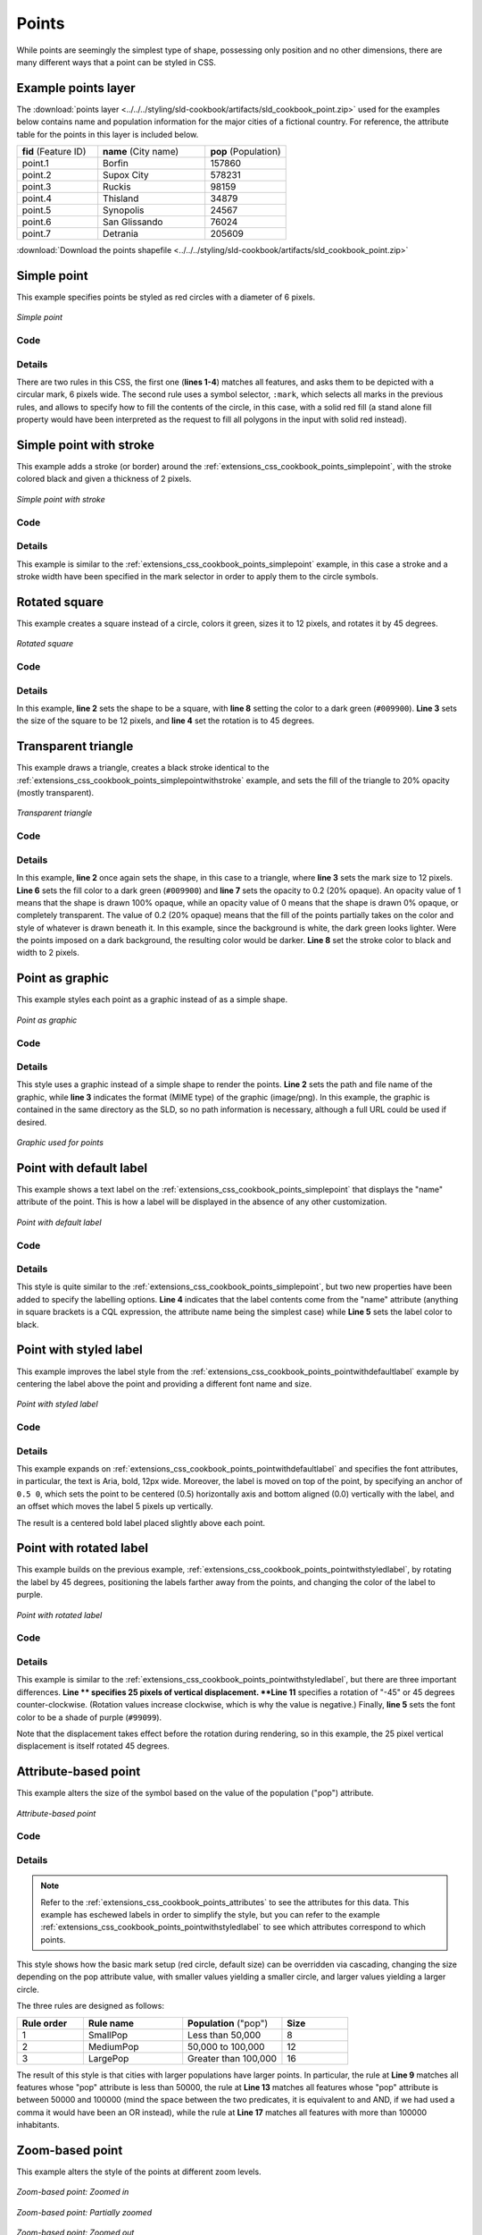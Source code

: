 .. _extensions_css_cookbook_points:

Points
======

While points are seemingly the simplest type of shape, possessing only position and no other dimensions, there are many different ways that a point can be styled in CSS.

.. _extensions_css_cookbook_points_attributes:

Example points layer
--------------------

The :download:`points layer <../../../styling/sld-cookbook/artifacts/sld_cookbook_point.zip>` used for the examples below contains name and population information for the major cities of a fictional country. For reference, the attribute table for the points in this layer is included below.

.. list-table::
   :widths: 30 40 30

   * - **fid** (Feature ID)
     - **name** (City name)
     - **pop** (Population)
   * - point.1
     - Borfin
     - 157860
   * - point.2
     - Supox City
     - 578231
   * - point.3
     - Ruckis
     - 98159
   * - point.4
     - Thisland
     - 34879
   * - point.5
     - Synopolis
     - 24567
   * - point.6
     - San Glissando
     - 76024
   * - point.7
     - Detrania
     - 205609

:download:`Download the points shapefile <../../../styling/sld-cookbook/artifacts/sld_cookbook_point.zip>`

.. _extensions_css_cookbook_points_simplepoint:

Simple point
------------

This example specifies points be styled as red circles with a diameter of 6 pixels.

.. figure:: ../../../styling/sld-cookbook/images/point_simplepoint.png
   :align: center

   *Simple point*
   
Code
~~~~

.. code-block:: css
   :linenos: 

    * { 
      mark: symbol(circle); 
      mark-size: 6px;
    }

    :mark {
      fill: red;
    }


Details
~~~~~~~

There are two rules in this CSS, the first one (**lines 1-4**) matches all features, and asks them to be depicted with a circular mark, 6 pixels wide. The second rule uses a symbol selector, ``:mark``, which selects all marks in the previous rules, and allows to specify how to fill the contents of the circle, in this case, with a solid red fill (a stand alone fill property would have been interpreted as the request to fill all polygons in the input with solid red instead).

.. _extensions_css_cookbook_points_simplepointwithstroke:

Simple point with stroke
------------------------

This example adds a stroke (or border) around the :ref:`extensions_css_cookbook_points_simplepoint`, with the stroke colored black and given a thickness of 2 pixels.

.. figure:: ../../../styling/sld-cookbook/images/point_simplepointwithstroke.png
   :align: center

   *Simple point with stroke*

Code
~~~~

.. code-block:: css
   :linenos: 

    * { 
      mark: symbol(circle); 
      mark-size: 6px;
    }
    
    :mark {
      fill: red;
      stroke: black;
      stroke-width: 2px;
    }

Details
~~~~~~~

This example is similar to the :ref:`extensions_css_cookbook_points_simplepoint` example, in this case a stroke and a stroke width have been specified in the mark selector in order to apply them to the circle symbols.


Rotated square
--------------

This example creates a square instead of a circle, colors it green, sizes it to 12 pixels, and rotates it by 45 degrees.

.. figure:: ../../../styling/sld-cookbook/images/point_rotatedsquare.png
   :align: center

   *Rotated square*

Code
~~~~

.. code-block:: css
   :linenos: 

    * { 
      mark: symbol(square); 
      mark-size: 12px;
      mark-rotation: 45;
    }

    :mark {
      fill: #009900;
    }


Details
~~~~~~~

In this example, **line 2** sets the shape to be a square, with **line 8** setting the color to a dark green (``#009900``).  **Line 3** sets the size of the square to be 12 pixels, and **line 4** set the rotation is to 45 degrees.


Transparent triangle
--------------------

This example draws a triangle, creates a black stroke identical to the :ref:`extensions_css_cookbook_points_simplepointwithstroke` example, and sets the fill of the triangle to 20% opacity (mostly transparent).

.. figure:: ../../../styling/sld-cookbook/images/point_transparenttriangle.png
   :align: center

   *Transparent triangle*

Code
~~~~   

.. code-block:: css
   :linenos:

    * { 
      mark: symbol(triangle); 
      mark-size: 12;
    }

    :mark {
      fill: #009900;
      fill-opacity: 0.2;
      stroke: black;
      stroke-width : 2px;
    }

Details
~~~~~~~

In this example, **line 2** once again sets the shape, in this case to a triangle, where **line 3** sets the mark size to 12 pixels.  **Line 6** sets the fill color to a dark green (``#009900``) and **line 7** sets the opacity to 0.2 (20% opaque).  An opacity value of 1 means that the shape is drawn 100% opaque, while an opacity value of 0 means that the shape is drawn 0% opaque, or completely transparent.  The value of 0.2 (20% opaque) means that the fill of the points partially takes on the color and style of whatever is drawn beneath it.  In this example, since the background is white, the dark green looks lighter.  Were the points imposed on a dark background, the resulting color would be darker.  **Line 8** set the stroke color to black and width to 2 pixels.

Point as graphic
----------------

This example styles each point as a graphic instead of as a simple shape.

.. figure:: ../../../styling/sld-cookbook/images/point_pointasgraphic.png
   :align: center

   *Point as graphic*

Code
~~~~

.. code-block:: css
   :linenos:

    * { 
      mark: url(smileyface.png); 
      mark-mime: "image/png";
    }

Details
~~~~~~~

This style uses a graphic instead of a simple shape to render the points.  **Line 2** sets the path and file name of the graphic, while **line 3** indicates the format (MIME type) of the graphic (image/png). In this example, the graphic is contained in the same directory as the SLD, so no path information is necessary,  although a full URL could be used if desired. 

.. figure:: ../../../styling/sld-cookbook/images/smileyface.png
   :align: center

   *Graphic used for points*

.. _extensions_css_cookbook_points_pointwithdefaultlabel:

Point with default label
------------------------

This example shows a text label on the :ref:`extensions_css_cookbook_points_simplepoint` that displays the "name" attribute of the point. This is how a label will be displayed in the absence of any other customization.

.. figure:: ../../../styling/sld-cookbook/images/point_pointwithdefaultlabel.png
   :align: center

   *Point with default label*

Code
~~~~

.. code-block:: css
   :linenos:

    * { 
      mark: symbol(circle);
      mark-size: 6px;
      label: [name];
      font-fill: black;
    }

    :mark {
      fill: red;
    }


Details
~~~~~~~

This style is quite similar to the :ref:`extensions_css_cookbook_points_simplepoint`, but two new properties have been added to specify the labelling options. **Line 4** indicates that the label contents come from the "name" attribute (anything in square brackets is a CQL expression, the attribute name being the simplest case) while **Line 5** sets the label color to black.


.. _extensions_css_cookbook_points_pointwithstyledlabel:

Point with styled label
-----------------------

This example improves the label style from the :ref:`extensions_css_cookbook_points_pointwithdefaultlabel` example by centering the label above the point and providing a different font name and size.

.. figure:: ../../../styling/sld-cookbook/images/point_pointwithstyledlabel.png
   :align: center

   *Point with styled label*

Code
~~~~   


.. code-block:: css 
   :linenos:

    * { 
      mark: symbol(circle);
      mark-size: 6px;
      label: [name];
      font-fill: black;
      font-family: Arial;
      font-size: 12;
      font-weight: bold;
      label-anchor: 0.5 0;
      label-offset: 0 5;
    }

    :mark {
      fill: red;
    }

Details
~~~~~~~

This example expands on :ref:`extensions_css_cookbook_points_pointwithdefaultlabel` and specifies the font attributes, in particular, the text is Aria, bold, 12px wide. Moreover, the label is moved on top of the point, by specifying an anchor of ``0.5 0``, which sets the point to be centered (0.5) horizontally axis and bottom aligned (0.0) vertically with the label, and an offset which moves the label 5 pixels up vertically.

The result is a centered bold label placed slightly above each point.


Point with rotated label
------------------------

This example builds on the previous example, :ref:`extensions_css_cookbook_points_pointwithstyledlabel`, by rotating the label by 45 degrees, positioning the labels farther away from the points, and changing the color of the label to purple.

.. figure:: ../../../styling/sld-cookbook/images/point_pointwithrotatedlabel.png
   :align: center

   *Point with rotated label*

Code
~~~~

.. code-block:: css
   :linenos:

    * { 
      mark: symbol(circle);
      mark-size: 6px;
      label: [name];
      font-fill: #990099;
      font-family: Arial;
      font-size: 12;
      font-weight: bold;
      label-anchor: 0.5 0;
      label-offset: 0 25;
      label-rotation: -45;
    }

    :mark {
      fill: red;
    }

Details
~~~~~~~

This example is similar to the :ref:`extensions_css_cookbook_points_pointwithstyledlabel`, but there are three important differences.  **Line ** specifies 25 pixels of vertical displacement.  **Line 11** specifies a rotation of "-45" or 45 degrees counter-clockwise.  (Rotation values increase clockwise, which is why the value is negative.)  Finally, **line 5** sets the font color to be a shade of purple (``#99099``).

Note that the displacement takes effect before the rotation during rendering, so in this example, the 25 pixel vertical displacement is itself rotated 45 degrees.


Attribute-based point
---------------------

This example alters the size of the symbol based on the value of the population ("pop") attribute.  

.. figure:: ../../../styling/sld-cookbook/images/point_attributebasedpoint.png
   :align: center

   *Attribute-based point*
   
Code
~~~~

.. code-block:: css
   :linenos:

    * {
      mark: symbol(circle);
    }

    :mark {
      fill: #0033CC;
    }

    [pop < 50000] {
      mark-size: 8;
    }

    [pop >= 50000] [pop < 100000] {
      mark-size: 12;
    }

    [pop >= 100000] {
      mark-size: 16;
    }

Details
~~~~~~~
   
.. note:: Refer to the :ref:`extensions_css_cookbook_points_attributes` to see the attributes for this data.  This example has eschewed labels in order to simplify the style, but you can refer to the example :ref:`extensions_css_cookbook_points_pointwithstyledlabel` to see which attributes correspond to which points.

This style shows how the basic mark setup (red circle, default size) can be overridden via cascading, changing the size depending on the pop attribute value, with smaller values yielding a smaller circle, and larger values yielding a larger circle.

The three rules are designed as follows:

.. list-table::
   :widths: 20 30 30 20

   * - **Rule order**
     - **Rule name**
     - **Population** ("pop")
     - **Size**
   * - 1
     - SmallPop
     - Less than 50,000
     - 8
   * - 2
     - MediumPop
     - 50,000 to 100,000
     - 12
   * - 3
     - LargePop
     - Greater than 100,000
     - 16

The result of this style is that cities with larger populations have larger points. In particular, the rule at **Line 9** matches all features whose "pop" attribute is less than 50000, the rule at **Line 13** matches all features whose "pop" attribute is between 50000 and 100000 (mind the space between the two predicates, it is equivalent to and AND, if we had used a comma it would have been an OR instead), while the rule at **Line 17** matches all features with more than 100000 inhabitants.


Zoom-based point
----------------

This example alters the style of the points at different zoom levels.

.. figure:: ../../../styling/sld-cookbook/images/point_zoombasedpointlarge.png
   :align: center

   *Zoom-based point: Zoomed in*

.. figure:: ../../../styling/sld-cookbook/images/point_zoombasedpointmedium.png
   :align: center
   
   *Zoom-based point: Partially zoomed*

.. figure:: ../../../styling/sld-cookbook/images/point_zoombasedpointsmall.png
   :align: center
   
   *Zoom-based point: Zoomed out*

   
Code
~~~~

.. code-block:: css 
   :linenos:


    * {
      mark: symbol(circle);
    }

    :mark {
      fill: #CC3300;
    }

    [@scale < 16000000] {
      mark-size: 12;
    }

    [@scale > 16000000] [@scale < 32000000] {
      mark-size: 8;
    }

    [@scale > 32000000] {
      mark-size: 4;
    }



Details
~~~~~~~

It is often desirable to make shapes larger at higher zoom levels when creating a natural-looking map.  This example styles the points to vary in size based on the zoom level (or more accurately, scale denominator).  Scale denominators refer to the scale of the map.  A scale denominator of 10,000 means the map has a scale of 1:10,000 in the units of the map projection.

.. note:: Determining the appropriate scale denominators (zoom levels) to use is beyond the scope of this example.

This style contains three rules matching the scale.  The three rules are designed as follows:

.. list-table::
   :widths: 25 25 25 25 

   * - **Rule order**
     - **Rule name**
     - **Scale denominator**
     - **Point size**
   * - 1
     - Large
     - 1:16,000,000 or less
     - 12
   * - 2
     - Medium
     - 1:16,000,000 to 1:32,000,000
     - 8
   * - 3
     - Small
     - Greater than 1:32,000,000
     - 4

The order of these rules does not matter since the scales denominated in each rule do not overlap.

The rules use the "@scale" pseudo-attribute, which refers to the current scale denominator, and which can be compared using the '<' and '>' operators only (using any other operator or function will result in errors). 

The result of this style is that points are drawn larger as one zooms in and smaller as one zooms out. 

